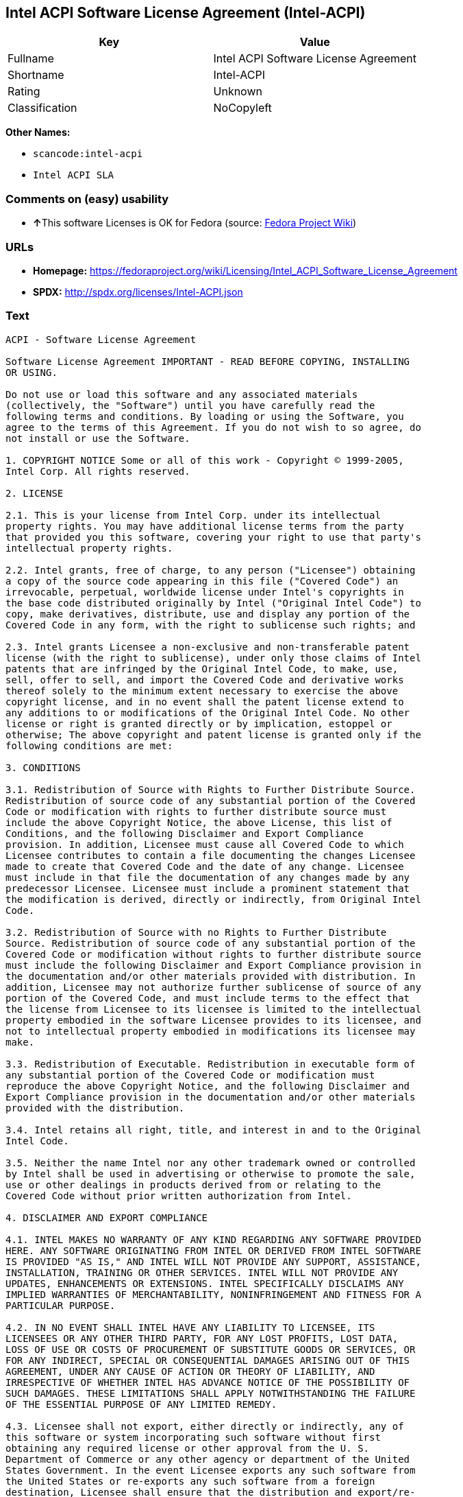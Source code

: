 == Intel ACPI Software License Agreement (Intel-ACPI)

[cols=",",options="header",]
|===
|Key |Value
|Fullname |Intel ACPI Software License Agreement
|Shortname |Intel-ACPI
|Rating |Unknown
|Classification |NoCopyleft
|===

*Other Names:*

* `+scancode:intel-acpi+`
* `+Intel ACPI SLA+`

=== Comments on (easy) usability

* **↑**This software Licenses is OK for Fedora (source:
https://fedoraproject.org/wiki/Licensing:Main?rd=Licensing[Fedora
Project Wiki])

=== URLs

* *Homepage:*
https://fedoraproject.org/wiki/Licensing/Intel_ACPI_Software_License_Agreement
* *SPDX:* http://spdx.org/licenses/Intel-ACPI.json

=== Text

....
ACPI - Software License Agreement

Software License Agreement IMPORTANT - READ BEFORE COPYING, INSTALLING
OR USING.

Do not use or load this software and any associated materials
(collectively, the "Software") until you have carefully read the
following terms and conditions. By loading or using the Software, you
agree to the terms of this Agreement. If you do not wish to so agree, do
not install or use the Software.

1. COPYRIGHT NOTICE Some or all of this work - Copyright © 1999-2005,
Intel Corp. All rights reserved.

2. LICENSE

2.1. This is your license from Intel Corp. under its intellectual
property rights. You may have additional license terms from the party
that provided you this software, covering your right to use that party's
intellectual property rights.

2.2. Intel grants, free of charge, to any person ("Licensee") obtaining
a copy of the source code appearing in this file ("Covered Code") an
irrevocable, perpetual, worldwide license under Intel's copyrights in
the base code distributed originally by Intel ("Original Intel Code") to
copy, make derivatives, distribute, use and display any portion of the
Covered Code in any form, with the right to sublicense such rights; and

2.3. Intel grants Licensee a non-exclusive and non-transferable patent
license (with the right to sublicense), under only those claims of Intel
patents that are infringed by the Original Intel Code, to make, use,
sell, offer to sell, and import the Covered Code and derivative works
thereof solely to the minimum extent necessary to exercise the above
copyright license, and in no event shall the patent license extend to
any additions to or modifications of the Original Intel Code. No other
license or right is granted directly or by implication, estoppel or
otherwise; The above copyright and patent license is granted only if the
following conditions are met:

3. CONDITIONS

3.1. Redistribution of Source with Rights to Further Distribute Source.
Redistribution of source code of any substantial portion of the Covered
Code or modification with rights to further distribute source must
include the above Copyright Notice, the above License, this list of
Conditions, and the following Disclaimer and Export Compliance
provision. In addition, Licensee must cause all Covered Code to which
Licensee contributes to contain a file documenting the changes Licensee
made to create that Covered Code and the date of any change. Licensee
must include in that file the documentation of any changes made by any
predecessor Licensee. Licensee must include a prominent statement that
the modification is derived, directly or indirectly, from Original Intel
Code.

3.2. Redistribution of Source with no Rights to Further Distribute
Source. Redistribution of source code of any substantial portion of the
Covered Code or modification without rights to further distribute source
must include the following Disclaimer and Export Compliance provision in
the documentation and/or other materials provided with distribution. In
addition, Licensee may not authorize further sublicense of source of any
portion of the Covered Code, and must include terms to the effect that
the license from Licensee to its licensee is limited to the intellectual
property embodied in the software Licensee provides to its licensee, and
not to intellectual property embodied in modifications its licensee may
make.

3.3. Redistribution of Executable. Redistribution in executable form of
any substantial portion of the Covered Code or modification must
reproduce the above Copyright Notice, and the following Disclaimer and
Export Compliance provision in the documentation and/or other materials
provided with the distribution.

3.4. Intel retains all right, title, and interest in and to the Original
Intel Code.

3.5. Neither the name Intel nor any other trademark owned or controlled
by Intel shall be used in advertising or otherwise to promote the sale,
use or other dealings in products derived from or relating to the
Covered Code without prior written authorization from Intel.

4. DISCLAIMER AND EXPORT COMPLIANCE

4.1. INTEL MAKES NO WARRANTY OF ANY KIND REGARDING ANY SOFTWARE PROVIDED
HERE. ANY SOFTWARE ORIGINATING FROM INTEL OR DERIVED FROM INTEL SOFTWARE
IS PROVIDED "AS IS," AND INTEL WILL NOT PROVIDE ANY SUPPORT, ASSISTANCE,
INSTALLATION, TRAINING OR OTHER SERVICES. INTEL WILL NOT PROVIDE ANY
UPDATES, ENHANCEMENTS OR EXTENSIONS. INTEL SPECIFICALLY DISCLAIMS ANY
IMPLIED WARRANTIES OF MERCHANTABILITY, NONINFRINGEMENT AND FITNESS FOR A
PARTICULAR PURPOSE.

4.2. IN NO EVENT SHALL INTEL HAVE ANY LIABILITY TO LICENSEE, ITS
LICENSEES OR ANY OTHER THIRD PARTY, FOR ANY LOST PROFITS, LOST DATA,
LOSS OF USE OR COSTS OF PROCUREMENT OF SUBSTITUTE GOODS OR SERVICES, OR
FOR ANY INDIRECT, SPECIAL OR CONSEQUENTIAL DAMAGES ARISING OUT OF THIS
AGREEMENT, UNDER ANY CAUSE OF ACTION OR THEORY OF LIABILITY, AND
IRRESPECTIVE OF WHETHER INTEL HAS ADVANCE NOTICE OF THE POSSIBILITY OF
SUCH DAMAGES. THESE LIMITATIONS SHALL APPLY NOTWITHSTANDING THE FAILURE
OF THE ESSENTIAL PURPOSE OF ANY LIMITED REMEDY.

4.3. Licensee shall not export, either directly or indirectly, any of
this software or system incorporating such software without first
obtaining any required license or other approval from the U. S.
Department of Commerce or any other agency or department of the United
States Government. In the event Licensee exports any such software from
the United States or re-exports any such software from a foreign
destination, Licensee shall ensure that the distribution and export/re-
export of the software is in compliance with all laws, regulations,
orders, or other restrictions of the U.S. Export Administration
Regulations. Licensee agrees that neither it nor any of its subsidiaries
will export/re-export any technical data, process, software, or service,
directly or indirectly, to any country for which the United States
government or any agency thereof requires an export license, other
governmental approval, or letter of assurance, without first obtaining
such license, approval or letter.
....

'''''

=== Raw Data

....
{
    "__impliedNames": [
        "Intel-ACPI",
        "Intel ACPI Software License Agreement",
        "scancode:intel-acpi",
        "Intel ACPI SLA"
    ],
    "__impliedId": "Intel-ACPI",
    "__isFsfFree": true,
    "facts": {
        "LicenseName": {
            "implications": {
                "__impliedNames": [
                    "Intel-ACPI",
                    "Intel-ACPI",
                    "Intel ACPI Software License Agreement",
                    "scancode:intel-acpi",
                    "Intel ACPI SLA"
                ],
                "__impliedId": "Intel-ACPI"
            },
            "shortname": "Intel-ACPI",
            "otherNames": [
                "Intel-ACPI",
                "Intel ACPI Software License Agreement",
                "scancode:intel-acpi",
                "Intel ACPI SLA"
            ]
        },
        "SPDX": {
            "isSPDXLicenseDeprecated": false,
            "spdxFullName": "Intel ACPI Software License Agreement",
            "spdxDetailsURL": "http://spdx.org/licenses/Intel-ACPI.json",
            "_sourceURL": "https://spdx.org/licenses/Intel-ACPI.html",
            "spdxLicIsOSIApproved": false,
            "spdxSeeAlso": [
                "https://fedoraproject.org/wiki/Licensing/Intel_ACPI_Software_License_Agreement"
            ],
            "_implications": {
                "__impliedNames": [
                    "Intel-ACPI",
                    "Intel ACPI Software License Agreement"
                ],
                "__impliedId": "Intel-ACPI",
                "__isOsiApproved": false,
                "__impliedURLs": [
                    [
                        "SPDX",
                        "http://spdx.org/licenses/Intel-ACPI.json"
                    ],
                    [
                        null,
                        "https://fedoraproject.org/wiki/Licensing/Intel_ACPI_Software_License_Agreement"
                    ]
                ]
            },
            "spdxLicenseId": "Intel-ACPI"
        },
        "Fedora Project Wiki": {
            "GPLv2 Compat?": "Yes",
            "rating": "Good",
            "Upstream URL": "https://fedoraproject.org/wiki/Licensing/Intel_ACPI_Software_License_Agreement",
            "GPLv3 Compat?": "Yes",
            "Short Name": "Intel ACPI",
            "licenseType": "license",
            "_sourceURL": "https://fedoraproject.org/wiki/Licensing:Main?rd=Licensing",
            "Full Name": "Intel ACPI Software License Agreement",
            "FSF Free?": "Yes",
            "_implications": {
                "__impliedNames": [
                    "Intel ACPI Software License Agreement"
                ],
                "__isFsfFree": true,
                "__impliedJudgement": [
                    [
                        "Fedora Project Wiki",
                        {
                            "tag": "PositiveJudgement",
                            "contents": "This software Licenses is OK for Fedora"
                        }
                    ]
                ]
            }
        },
        "Scancode": {
            "otherUrls": null,
            "homepageUrl": "https://fedoraproject.org/wiki/Licensing/Intel_ACPI_Software_License_Agreement",
            "shortName": "Intel ACPI SLA",
            "textUrls": null,
            "text": "ACPI - Software License Agreement\n\nSoftware License Agreement IMPORTANT - READ BEFORE COPYING, INSTALLING\nOR USING.\n\nDo not use or load this software and any associated materials\n(collectively, the \"Software\") until you have carefully read the\nfollowing terms and conditions. By loading or using the Software, you\nagree to the terms of this Agreement. If you do not wish to so agree, do\nnot install or use the Software.\n\n1. COPYRIGHT NOTICE Some or all of this work - Copyright ÃÂ© 1999-2005,\nIntel Corp. All rights reserved.\n\n2. LICENSE\n\n2.1. This is your license from Intel Corp. under its intellectual\nproperty rights. You may have additional license terms from the party\nthat provided you this software, covering your right to use that party's\nintellectual property rights.\n\n2.2. Intel grants, free of charge, to any person (\"Licensee\") obtaining\na copy of the source code appearing in this file (\"Covered Code\") an\nirrevocable, perpetual, worldwide license under Intel's copyrights in\nthe base code distributed originally by Intel (\"Original Intel Code\") to\ncopy, make derivatives, distribute, use and display any portion of the\nCovered Code in any form, with the right to sublicense such rights; and\n\n2.3. Intel grants Licensee a non-exclusive and non-transferable patent\nlicense (with the right to sublicense), under only those claims of Intel\npatents that are infringed by the Original Intel Code, to make, use,\nsell, offer to sell, and import the Covered Code and derivative works\nthereof solely to the minimum extent necessary to exercise the above\ncopyright license, and in no event shall the patent license extend to\nany additions to or modifications of the Original Intel Code. No other\nlicense or right is granted directly or by implication, estoppel or\notherwise; The above copyright and patent license is granted only if the\nfollowing conditions are met:\n\n3. CONDITIONS\n\n3.1. Redistribution of Source with Rights to Further Distribute Source.\nRedistribution of source code of any substantial portion of the Covered\nCode or modification with rights to further distribute source must\ninclude the above Copyright Notice, the above License, this list of\nConditions, and the following Disclaimer and Export Compliance\nprovision. In addition, Licensee must cause all Covered Code to which\nLicensee contributes to contain a file documenting the changes Licensee\nmade to create that Covered Code and the date of any change. Licensee\nmust include in that file the documentation of any changes made by any\npredecessor Licensee. Licensee must include a prominent statement that\nthe modification is derived, directly or indirectly, from Original Intel\nCode.\n\n3.2. Redistribution of Source with no Rights to Further Distribute\nSource. Redistribution of source code of any substantial portion of the\nCovered Code or modification without rights to further distribute source\nmust include the following Disclaimer and Export Compliance provision in\nthe documentation and/or other materials provided with distribution. In\naddition, Licensee may not authorize further sublicense of source of any\nportion of the Covered Code, and must include terms to the effect that\nthe license from Licensee to its licensee is limited to the intellectual\nproperty embodied in the software Licensee provides to its licensee, and\nnot to intellectual property embodied in modifications its licensee may\nmake.\n\n3.3. Redistribution of Executable. Redistribution in executable form of\nany substantial portion of the Covered Code or modification must\nreproduce the above Copyright Notice, and the following Disclaimer and\nExport Compliance provision in the documentation and/or other materials\nprovided with the distribution.\n\n3.4. Intel retains all right, title, and interest in and to the Original\nIntel Code.\n\n3.5. Neither the name Intel nor any other trademark owned or controlled\nby Intel shall be used in advertising or otherwise to promote the sale,\nuse or other dealings in products derived from or relating to the\nCovered Code without prior written authorization from Intel.\n\n4. DISCLAIMER AND EXPORT COMPLIANCE\n\n4.1. INTEL MAKES NO WARRANTY OF ANY KIND REGARDING ANY SOFTWARE PROVIDED\nHERE. ANY SOFTWARE ORIGINATING FROM INTEL OR DERIVED FROM INTEL SOFTWARE\nIS PROVIDED \"AS IS,\" AND INTEL WILL NOT PROVIDE ANY SUPPORT, ASSISTANCE,\nINSTALLATION, TRAINING OR OTHER SERVICES. INTEL WILL NOT PROVIDE ANY\nUPDATES, ENHANCEMENTS OR EXTENSIONS. INTEL SPECIFICALLY DISCLAIMS ANY\nIMPLIED WARRANTIES OF MERCHANTABILITY, NONINFRINGEMENT AND FITNESS FOR A\nPARTICULAR PURPOSE.\n\n4.2. IN NO EVENT SHALL INTEL HAVE ANY LIABILITY TO LICENSEE, ITS\nLICENSEES OR ANY OTHER THIRD PARTY, FOR ANY LOST PROFITS, LOST DATA,\nLOSS OF USE OR COSTS OF PROCUREMENT OF SUBSTITUTE GOODS OR SERVICES, OR\nFOR ANY INDIRECT, SPECIAL OR CONSEQUENTIAL DAMAGES ARISING OUT OF THIS\nAGREEMENT, UNDER ANY CAUSE OF ACTION OR THEORY OF LIABILITY, AND\nIRRESPECTIVE OF WHETHER INTEL HAS ADVANCE NOTICE OF THE POSSIBILITY OF\nSUCH DAMAGES. THESE LIMITATIONS SHALL APPLY NOTWITHSTANDING THE FAILURE\nOF THE ESSENTIAL PURPOSE OF ANY LIMITED REMEDY.\n\n4.3. Licensee shall not export, either directly or indirectly, any of\nthis software or system incorporating such software without first\nobtaining any required license or other approval from the U. S.\nDepartment of Commerce or any other agency or department of the United\nStates Government. In the event Licensee exports any such software from\nthe United States or re-exports any such software from a foreign\ndestination, Licensee shall ensure that the distribution and export/re-\nexport of the software is in compliance with all laws, regulations,\norders, or other restrictions of the U.S. Export Administration\nRegulations. Licensee agrees that neither it nor any of its subsidiaries\nwill export/re-export any technical data, process, software, or service,\ndirectly or indirectly, to any country for which the United States\ngovernment or any agency thereof requires an export license, other\ngovernmental approval, or letter of assurance, without first obtaining\nsuch license, approval or letter.",
            "category": "Permissive",
            "osiUrl": null,
            "owner": "Intel Corporation",
            "_sourceURL": "https://github.com/nexB/scancode-toolkit/blob/develop/src/licensedcode/data/licenses/intel-acpi.yml",
            "key": "intel-acpi",
            "name": "Intel ACPI Software License Agreement",
            "spdxId": "Intel-ACPI",
            "_implications": {
                "__impliedNames": [
                    "scancode:intel-acpi",
                    "Intel ACPI SLA",
                    "Intel-ACPI"
                ],
                "__impliedId": "Intel-ACPI",
                "__impliedCopyleft": [
                    [
                        "Scancode",
                        "NoCopyleft"
                    ]
                ],
                "__calculatedCopyleft": "NoCopyleft",
                "__impliedText": "ACPI - Software License Agreement\n\nSoftware License Agreement IMPORTANT - READ BEFORE COPYING, INSTALLING\nOR USING.\n\nDo not use or load this software and any associated materials\n(collectively, the \"Software\") until you have carefully read the\nfollowing terms and conditions. By loading or using the Software, you\nagree to the terms of this Agreement. If you do not wish to so agree, do\nnot install or use the Software.\n\n1. COPYRIGHT NOTICE Some or all of this work - Copyright Â© 1999-2005,\nIntel Corp. All rights reserved.\n\n2. LICENSE\n\n2.1. This is your license from Intel Corp. under its intellectual\nproperty rights. You may have additional license terms from the party\nthat provided you this software, covering your right to use that party's\nintellectual property rights.\n\n2.2. Intel grants, free of charge, to any person (\"Licensee\") obtaining\na copy of the source code appearing in this file (\"Covered Code\") an\nirrevocable, perpetual, worldwide license under Intel's copyrights in\nthe base code distributed originally by Intel (\"Original Intel Code\") to\ncopy, make derivatives, distribute, use and display any portion of the\nCovered Code in any form, with the right to sublicense such rights; and\n\n2.3. Intel grants Licensee a non-exclusive and non-transferable patent\nlicense (with the right to sublicense), under only those claims of Intel\npatents that are infringed by the Original Intel Code, to make, use,\nsell, offer to sell, and import the Covered Code and derivative works\nthereof solely to the minimum extent necessary to exercise the above\ncopyright license, and in no event shall the patent license extend to\nany additions to or modifications of the Original Intel Code. No other\nlicense or right is granted directly or by implication, estoppel or\notherwise; The above copyright and patent license is granted only if the\nfollowing conditions are met:\n\n3. CONDITIONS\n\n3.1. Redistribution of Source with Rights to Further Distribute Source.\nRedistribution of source code of any substantial portion of the Covered\nCode or modification with rights to further distribute source must\ninclude the above Copyright Notice, the above License, this list of\nConditions, and the following Disclaimer and Export Compliance\nprovision. In addition, Licensee must cause all Covered Code to which\nLicensee contributes to contain a file documenting the changes Licensee\nmade to create that Covered Code and the date of any change. Licensee\nmust include in that file the documentation of any changes made by any\npredecessor Licensee. Licensee must include a prominent statement that\nthe modification is derived, directly or indirectly, from Original Intel\nCode.\n\n3.2. Redistribution of Source with no Rights to Further Distribute\nSource. Redistribution of source code of any substantial portion of the\nCovered Code or modification without rights to further distribute source\nmust include the following Disclaimer and Export Compliance provision in\nthe documentation and/or other materials provided with distribution. In\naddition, Licensee may not authorize further sublicense of source of any\nportion of the Covered Code, and must include terms to the effect that\nthe license from Licensee to its licensee is limited to the intellectual\nproperty embodied in the software Licensee provides to its licensee, and\nnot to intellectual property embodied in modifications its licensee may\nmake.\n\n3.3. Redistribution of Executable. Redistribution in executable form of\nany substantial portion of the Covered Code or modification must\nreproduce the above Copyright Notice, and the following Disclaimer and\nExport Compliance provision in the documentation and/or other materials\nprovided with the distribution.\n\n3.4. Intel retains all right, title, and interest in and to the Original\nIntel Code.\n\n3.5. Neither the name Intel nor any other trademark owned or controlled\nby Intel shall be used in advertising or otherwise to promote the sale,\nuse or other dealings in products derived from or relating to the\nCovered Code without prior written authorization from Intel.\n\n4. DISCLAIMER AND EXPORT COMPLIANCE\n\n4.1. INTEL MAKES NO WARRANTY OF ANY KIND REGARDING ANY SOFTWARE PROVIDED\nHERE. ANY SOFTWARE ORIGINATING FROM INTEL OR DERIVED FROM INTEL SOFTWARE\nIS PROVIDED \"AS IS,\" AND INTEL WILL NOT PROVIDE ANY SUPPORT, ASSISTANCE,\nINSTALLATION, TRAINING OR OTHER SERVICES. INTEL WILL NOT PROVIDE ANY\nUPDATES, ENHANCEMENTS OR EXTENSIONS. INTEL SPECIFICALLY DISCLAIMS ANY\nIMPLIED WARRANTIES OF MERCHANTABILITY, NONINFRINGEMENT AND FITNESS FOR A\nPARTICULAR PURPOSE.\n\n4.2. IN NO EVENT SHALL INTEL HAVE ANY LIABILITY TO LICENSEE, ITS\nLICENSEES OR ANY OTHER THIRD PARTY, FOR ANY LOST PROFITS, LOST DATA,\nLOSS OF USE OR COSTS OF PROCUREMENT OF SUBSTITUTE GOODS OR SERVICES, OR\nFOR ANY INDIRECT, SPECIAL OR CONSEQUENTIAL DAMAGES ARISING OUT OF THIS\nAGREEMENT, UNDER ANY CAUSE OF ACTION OR THEORY OF LIABILITY, AND\nIRRESPECTIVE OF WHETHER INTEL HAS ADVANCE NOTICE OF THE POSSIBILITY OF\nSUCH DAMAGES. THESE LIMITATIONS SHALL APPLY NOTWITHSTANDING THE FAILURE\nOF THE ESSENTIAL PURPOSE OF ANY LIMITED REMEDY.\n\n4.3. Licensee shall not export, either directly or indirectly, any of\nthis software or system incorporating such software without first\nobtaining any required license or other approval from the U. S.\nDepartment of Commerce or any other agency or department of the United\nStates Government. In the event Licensee exports any such software from\nthe United States or re-exports any such software from a foreign\ndestination, Licensee shall ensure that the distribution and export/re-\nexport of the software is in compliance with all laws, regulations,\norders, or other restrictions of the U.S. Export Administration\nRegulations. Licensee agrees that neither it nor any of its subsidiaries\nwill export/re-export any technical data, process, software, or service,\ndirectly or indirectly, to any country for which the United States\ngovernment or any agency thereof requires an export license, other\ngovernmental approval, or letter of assurance, without first obtaining\nsuch license, approval or letter.",
                "__impliedURLs": [
                    [
                        "Homepage",
                        "https://fedoraproject.org/wiki/Licensing/Intel_ACPI_Software_License_Agreement"
                    ]
                ]
            }
        }
    },
    "__impliedJudgement": [
        [
            "Fedora Project Wiki",
            {
                "tag": "PositiveJudgement",
                "contents": "This software Licenses is OK for Fedora"
            }
        ]
    ],
    "__impliedCopyleft": [
        [
            "Scancode",
            "NoCopyleft"
        ]
    ],
    "__calculatedCopyleft": "NoCopyleft",
    "__isOsiApproved": false,
    "__impliedText": "ACPI - Software License Agreement\n\nSoftware License Agreement IMPORTANT - READ BEFORE COPYING, INSTALLING\nOR USING.\n\nDo not use or load this software and any associated materials\n(collectively, the \"Software\") until you have carefully read the\nfollowing terms and conditions. By loading or using the Software, you\nagree to the terms of this Agreement. If you do not wish to so agree, do\nnot install or use the Software.\n\n1. COPYRIGHT NOTICE Some or all of this work - Copyright Â© 1999-2005,\nIntel Corp. All rights reserved.\n\n2. LICENSE\n\n2.1. This is your license from Intel Corp. under its intellectual\nproperty rights. You may have additional license terms from the party\nthat provided you this software, covering your right to use that party's\nintellectual property rights.\n\n2.2. Intel grants, free of charge, to any person (\"Licensee\") obtaining\na copy of the source code appearing in this file (\"Covered Code\") an\nirrevocable, perpetual, worldwide license under Intel's copyrights in\nthe base code distributed originally by Intel (\"Original Intel Code\") to\ncopy, make derivatives, distribute, use and display any portion of the\nCovered Code in any form, with the right to sublicense such rights; and\n\n2.3. Intel grants Licensee a non-exclusive and non-transferable patent\nlicense (with the right to sublicense), under only those claims of Intel\npatents that are infringed by the Original Intel Code, to make, use,\nsell, offer to sell, and import the Covered Code and derivative works\nthereof solely to the minimum extent necessary to exercise the above\ncopyright license, and in no event shall the patent license extend to\nany additions to or modifications of the Original Intel Code. No other\nlicense or right is granted directly or by implication, estoppel or\notherwise; The above copyright and patent license is granted only if the\nfollowing conditions are met:\n\n3. CONDITIONS\n\n3.1. Redistribution of Source with Rights to Further Distribute Source.\nRedistribution of source code of any substantial portion of the Covered\nCode or modification with rights to further distribute source must\ninclude the above Copyright Notice, the above License, this list of\nConditions, and the following Disclaimer and Export Compliance\nprovision. In addition, Licensee must cause all Covered Code to which\nLicensee contributes to contain a file documenting the changes Licensee\nmade to create that Covered Code and the date of any change. Licensee\nmust include in that file the documentation of any changes made by any\npredecessor Licensee. Licensee must include a prominent statement that\nthe modification is derived, directly or indirectly, from Original Intel\nCode.\n\n3.2. Redistribution of Source with no Rights to Further Distribute\nSource. Redistribution of source code of any substantial portion of the\nCovered Code or modification without rights to further distribute source\nmust include the following Disclaimer and Export Compliance provision in\nthe documentation and/or other materials provided with distribution. In\naddition, Licensee may not authorize further sublicense of source of any\nportion of the Covered Code, and must include terms to the effect that\nthe license from Licensee to its licensee is limited to the intellectual\nproperty embodied in the software Licensee provides to its licensee, and\nnot to intellectual property embodied in modifications its licensee may\nmake.\n\n3.3. Redistribution of Executable. Redistribution in executable form of\nany substantial portion of the Covered Code or modification must\nreproduce the above Copyright Notice, and the following Disclaimer and\nExport Compliance provision in the documentation and/or other materials\nprovided with the distribution.\n\n3.4. Intel retains all right, title, and interest in and to the Original\nIntel Code.\n\n3.5. Neither the name Intel nor any other trademark owned or controlled\nby Intel shall be used in advertising or otherwise to promote the sale,\nuse or other dealings in products derived from or relating to the\nCovered Code without prior written authorization from Intel.\n\n4. DISCLAIMER AND EXPORT COMPLIANCE\n\n4.1. INTEL MAKES NO WARRANTY OF ANY KIND REGARDING ANY SOFTWARE PROVIDED\nHERE. ANY SOFTWARE ORIGINATING FROM INTEL OR DERIVED FROM INTEL SOFTWARE\nIS PROVIDED \"AS IS,\" AND INTEL WILL NOT PROVIDE ANY SUPPORT, ASSISTANCE,\nINSTALLATION, TRAINING OR OTHER SERVICES. INTEL WILL NOT PROVIDE ANY\nUPDATES, ENHANCEMENTS OR EXTENSIONS. INTEL SPECIFICALLY DISCLAIMS ANY\nIMPLIED WARRANTIES OF MERCHANTABILITY, NONINFRINGEMENT AND FITNESS FOR A\nPARTICULAR PURPOSE.\n\n4.2. IN NO EVENT SHALL INTEL HAVE ANY LIABILITY TO LICENSEE, ITS\nLICENSEES OR ANY OTHER THIRD PARTY, FOR ANY LOST PROFITS, LOST DATA,\nLOSS OF USE OR COSTS OF PROCUREMENT OF SUBSTITUTE GOODS OR SERVICES, OR\nFOR ANY INDIRECT, SPECIAL OR CONSEQUENTIAL DAMAGES ARISING OUT OF THIS\nAGREEMENT, UNDER ANY CAUSE OF ACTION OR THEORY OF LIABILITY, AND\nIRRESPECTIVE OF WHETHER INTEL HAS ADVANCE NOTICE OF THE POSSIBILITY OF\nSUCH DAMAGES. THESE LIMITATIONS SHALL APPLY NOTWITHSTANDING THE FAILURE\nOF THE ESSENTIAL PURPOSE OF ANY LIMITED REMEDY.\n\n4.3. Licensee shall not export, either directly or indirectly, any of\nthis software or system incorporating such software without first\nobtaining any required license or other approval from the U. S.\nDepartment of Commerce or any other agency or department of the United\nStates Government. In the event Licensee exports any such software from\nthe United States or re-exports any such software from a foreign\ndestination, Licensee shall ensure that the distribution and export/re-\nexport of the software is in compliance with all laws, regulations,\norders, or other restrictions of the U.S. Export Administration\nRegulations. Licensee agrees that neither it nor any of its subsidiaries\nwill export/re-export any technical data, process, software, or service,\ndirectly or indirectly, to any country for which the United States\ngovernment or any agency thereof requires an export license, other\ngovernmental approval, or letter of assurance, without first obtaining\nsuch license, approval or letter.",
    "__impliedURLs": [
        [
            "SPDX",
            "http://spdx.org/licenses/Intel-ACPI.json"
        ],
        [
            null,
            "https://fedoraproject.org/wiki/Licensing/Intel_ACPI_Software_License_Agreement"
        ],
        [
            "Homepage",
            "https://fedoraproject.org/wiki/Licensing/Intel_ACPI_Software_License_Agreement"
        ]
    ]
}
....